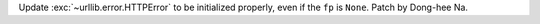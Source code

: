 Update :exc:`~urllib.error.HTTPError` to be initialized properly, even if
the ``fp`` is ``None``. Patch by Dong-hee Na.
